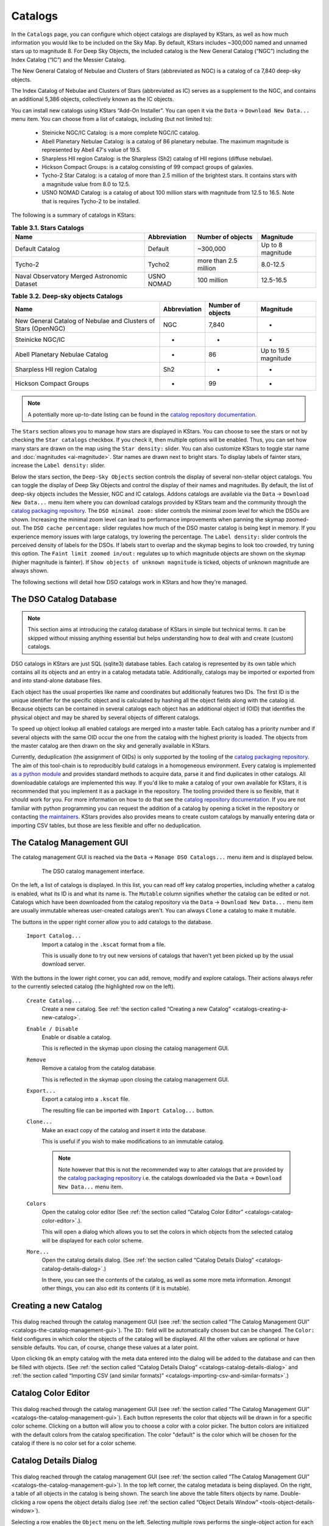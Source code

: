 ========
Catalogs
========

|Catalogs Window|

In the ``Catalogs`` page, you can configure which object catalogs are displayed by KStars, as well as how much information you would like to be included on the Sky Map. By default, KStars includes ~300,000 named and unnamed stars up to magnitude 8.  For Deep Sky Objects, the included catalog is the New General Catalog (“NGC”) including the Index Catalog (“IC”) and the Messier Catalog.

The New General Catalog of Nebulae and Clusters of Stars
(abbreviated as NGC) is a catalog of ca 7,840 deep-sky objects.

The Index Catalog of Nebulae and Clusters of Stars (abbreviated
as IC) serves as a supplement to the NGC, and contains an
additional 5,386 objects, collectively known as the IC objects.

You can install new catalogs using KStars “Add-On Installer”.
You can open it via the ``Data`` → ``Download New Data...`` menu item.
You can choose from a list of catalogs, including (but not
limited to):

    -  Steinicke NGC/IC Catalog: is a more complete NGC/IC
       catalog.

    -  Abell Planetary Nebulae Catalog: is a catalog of 86
       planetary nebulae. The maximum magnitude is represented
       by Abell 47's value of 19.5.

    -  Sharpless HII region Catalog: is the Sharpless (Sh2)
       catalog of HII regions (diffuse nebulae).

    -  Hickson Compact Groups: is a catalog consisting of 99
       compact groups of galaxies.

    -  Tycho-2 Star Catalog: is a catalog of more than 2.5
       million of the brightest stars. It contains stars with a
       magnitude value from 8.0 to 12.5.

    -  USNO NOMAD Catalog: is a catalog of about 100 million
       stars with magnitude from 12.5 to 16.5. Note that is
       requires Tycho-2 to be installed.

The following is a summary of catalogs in KStars:

.. table:: **Table 3.1. Stars Catalogs**
   :name: catalogs-stars

   +----------------+--------------+----------------+----------------+
   | Name           | Abbreviation | Number of      | Magnitude      |
   |                |              | objects        |                |
   +================+==============+================+================+
   | Default        | Default      | ~300,000       | Up to 8        |
   | Catalog        |              |                | magnitude      |
   +----------------+--------------+----------------+----------------+
   | Tycho-2        | Tycho2       | more than 2.5  | 8.0-12.5       |
   |                |              | million        |                |
   +----------------+--------------+----------------+----------------+
   | Naval          | USNO NOMAD   | 100 million    | 12.5-16.5      |
   | Observatory    |              |                |                |
   | Merged         |              |                |                |
   | Astronomic     |              |                |                |
   | Dataset        |              |                |                |
   +----------------+--------------+----------------+----------------+

.. table:: **Table 3.2. Deep-sky objects Catalogs**
   :name: catalogs-deepsky-objects

   +----------------+--------------+----------------+----------------+
   | Name           | Abbreviation | Number of      | Magnitude      |
   |                |              | objects        |                |
   +================+==============+================+================+
   | New General    | NGC          | 7,840          | -              |
   | Catalog of     |              |                |                |
   | Nebulae and    |              |                |                |
   | Clusters of    |              |                |                |
   | Stars          |              |                |                |
   | (OpenNGC)      |              |                |                |
   +----------------+--------------+----------------+----------------+
   | Steinicke      | -            | -              | -              |
   | NGC/IC         |              |                |                |
   +----------------+--------------+----------------+----------------+
   | Abell          | -            | 86             | Up to 19.5     |
   | Planetary      |              |                | magnitude      |
   | Nebulae        |              |                |                |
   | Catalog        |              |                |                |
   +----------------+--------------+----------------+----------------+
   | Sharpless HII  | Sh2          | -              | -              |
   | region Catalog |              |                |                |
   +----------------+--------------+----------------+----------------+
   | Hickson        | -            | 99             | -              |
   | Compact Groups |              |                |                |
   +----------------+--------------+----------------+----------------+

.. note::

    A potentially more up-to-date listing can be found in the
    `catalog repository
    documentation <https://protagon.space/catalogs/pages/catalogs.html>`__.

The ``Stars`` section allows you to manage how stars are displayed
in KStars. You can choose to see the stars or not by checking
the ``Star catalogs`` checkbox. If you check it, then multiple
options will be enabled. Thus, you can set how many stars are
drawn on the map using the ``Star density:`` slider. You can also
customize KStars to toggle star name and
:doc:`magnitudes  <ai-magnitude>`. Star names are drawn next
to bright stars. To display labels of fainter stars, increase
the ``Label density:`` slider.

Below the stars section, the ``Deep-Sky Objects`` section controls
the display of several non-stellar object catalogs. You can
toggle the display of Deep Sky Objects and control the display
of their names and magnitudes. By default, the list of deep-sky
objects includes the Messier, NGC and IC catalogs. Addons
catalogs are available via the ``Data`` → ``Download New Data...`` menu
item where you can download catalogs provided by KStars team
and the community through the `catalog packaging
repository <https://invent.kde.org/vboettcher/kstars-catalogs>`__.
The ``DSO minimal zoom:`` slider controls the minimal zoom level
for which the DSOs are shown. Increasing the minimal zoom level
can lead to performance improvements when panning the skymap
zoomed-out. The ``DSO cache percentage:`` slider regulates how much
of the DSO master catalog is being kept in memory. If you
experience memory issues with large catalogs, try lowering the
percentage. The ``Label density:`` slider controls the perceived
density of labels for the DSOs. If labels start to overlap and
the skymap begins to look too crowded, try tuning this option.
The ``Faint limit zoomed in/out:`` regulates up to which magnitude
objects are shown on the skymap (higher magnitude is fainter).
If ``Show objects of unknown magnitude`` is ticked, objects of
unknown magnitude are always shown.

The following sections will detail how DSO catalogs work in
KStars and how they're managed.

.. _catalogs-the-dso-catalog-database:

The DSO Catalog Database
=========================

.. note::

   This section aims at introducing the catalog database of
   KStars in simple but technical terms. It can be skipped
   without missing anything essential but helps
   understanding how to deal with and create (custom)
   catalogs.

DSO catalogs in KStars are just SQL (sqlite3) database
tables. Each catalog is represented by its own table which
contains all its objects and an entry in a catalog metadata
table. Additionally, catalogs may be imported or exported
from and into stand-alone database files.

Each object has the usual properties like name and
coordinates but additionally features two IDs. The first ID
is the unique identifier for the specific object and is
calculated by hashing all the object fields along with the
catalog id. Because objects can be contained in several
catalogs each object has an additional object id (OID) that
identifies the physical object and may be shared by several
objects of different catalogs.

To speed up object lookup all enabled catalogs are merged
into a master table. Each catalog has a priority number and
if several objects with the same OID occur the one from the
catalog with the highest priority is loaded. The objects
from the master catalog are then drawn on the sky and
generally available in KStars.

Currently, deduplication (the assignment of OIDs) is only
supported by the tooling of the `catalog packaging
repository <https://invent.kde.org/vboettcher/kstars-catalogs>`__.
The aim of this tool-chain is to reproducibly build catalogs
in a homogeneous environment. Every catalog is implemented
`as a python
module <https://invent.kde.org/vboettcher/kstars-catalogs/-/blob/master/catalogs/sharpless_2.py>`__
and provides standard methods to acquire data, parse it and
find duplicates in other catalogs. All downloadable catalogs
are implemented this way. If you'd like to make a catalog of
your own available for KStars, it is recommended that you
implement it as a package in the repository. The tooling
provided there is so flexible, that it should work for you.
For more information on how to do that see the `catalog
repository
documentation <https://protagon.space/catalogs/>`__. If you
are not familiar with python programming you can request the
addition of a catalog by opening a ticket in the repository
or contacting `the
maintainers <https://invent.kde.org/vboettcher/kstars-catalogs/-/project_members>`__.
KStars provides also provides means to create custom
catalogs by manually entering data or importing CSV tables,
but those are less flexible and offer no deduplication.

.. _catalogs-the-catalog-management-gui:

The Catalog Management GUI
===========================

The catalog management GUI is reached via the ``Data`` → ``Manage
DSO Catalogs...`` menu item and is displayed below.

      |The DSO catalog management interface.|

         The DSO catalog management interface.

On the left, a list of catalogs is displayed. In this list,
you can read off key catalog properties, including whether a
catalog is enabled, what its ID is and what its name is. The
``Mutable`` column signifies whether the catalog can be edited
or not. Catalogs which have been downloaded from the catalog
repository via the ``Data`` → ``Download New Data...`` menu item are
usually immutable whereas user-created catalogs aren't. You
can always ``Clone`` a catalog to make it mutable.

The buttons in the upper right corner allow you to add
catalogs to the database.

   ``Import Catalog...``
      Import a catalog in the ``.kscat`` format from a file.

      This is usually done to try out new versions of
      catalogs that haven't yet been picked up by the usual
      download server.

With the buttons in the lower right corner, you can add,
remove, modify and explore catalogs. Their actions always
refer to the currently selected catalog (the highlighted row
on the left).

   ``Create Catalog...``
      Create a new catalog. See :ref:`the section called
      “Creating a new Catalog” <catalogs-creating-a-new-catalog>`.

   ``Enable / Disable``
      Enable or disable a catalog.

      This is reflected in the skymap upon closing the
      catalog management GUI.

   ``Remove``
      Remove a catalog from the catalog database.

      This is reflected in the skymap upon closing the
      catalog management GUI.

   ``Export...``
      Export a catalog into a ``.kscat`` file.

      The resulting file can be imported with ``Import
      Catalog...`` button.

   ``Clone...``
      Make an exact copy of the catalog and insert it into
      the database.

      This is useful if you wish to make modifications to an
      immutable catalog.

      .. note::

         Note however that this is not the recommended way
         to alter catalogs that are provided by the `catalog
         packaging
         repository <https://invent.kde.org/vboettcher/kstars-catalogs>`__
         i.e. the catalogs downloaded via the ``Data`` →
         ``Download New Data...`` menu item.

   ``Colors``
      Open the catalog color editor (See :ref:`the section called
      “Catalog Color
      Editor”  <catalogs-catalog-color-editor>`.).

      This will open a dialog which allows you to set the
      colors in which objects from the selected catalog will
      be displayed for each color scheme.

   ``More...``
      Open the catalog details dialog. (See :ref:`the section
      called “Catalog Details
      Dialog”  <catalogs-catalog-details-dialog>`.)

      In there, you can see the contents of the catalog, as
      well as some more meta information. Amongst other
      things, you can also edit its contents (if it is
      mutable).

.. _catalogs-creating-a-new-catalog:

Creating a new Catalog
=======================

  |Catalog creation dialog.|

This dialog reached through the catalog management GUI (see
:ref:`the section called “The Catalog Management
GUI” <catalogs-the-catalog-management-gui>`). The ``ID:`` field will be
automatically chosen but can be changed. The ``Color:`` field
configures in which color the objects of the catalog will be
displayed. All the other values are optional or have
sensible defaults. You can, of course, change these values
at a later point.

Upon clicking ``Ok`` an empty catalog with the meta data entered
into the dialog will be added to the database and can then
be filled with objects. (See :ref:`the section called “Catalog
Details Dialog” <catalogs-catalog-details-dialog>` and :ref:`the
section called “Importing CSV (and similar
formats)” <catalogs-importing-csv-and-similar-formats>`.)

.. _catalogs-catalog-color-editor:

Catalog Color Editor
=====================

  |The catalog color editor.|

This dialog reached through the catalog management GUI (see
:ref:`the section called “The Catalog Management
GUI” <catalogs-the-catalog-management-gui>`). Each button represents
the color that objects will be drawn in for a specific color
scheme. Clicking on a button will allow you to choose a
color with a color picker. The button colors are initialized
with the default colors from the catalog specification. The
color "default" is the color which will be chosen for the
catalog if there is no color set for a color scheme.

.. _catalogs-catalog-details-dialog:

Catalog Details Dialog
=======================

  |The catalog details dialog.|

This dialog reached through the catalog management GUI (see
:ref:`the section called “The Catalog Management
GUI” <catalogs-the-catalog-management-gui>`). In the top left
corner, the catalog metadata is being displayed. On the
right, a table of all objects in the catalog is being shown.
The search line above the table filters objects by name.
Double-clicking a row opens the object details dialog (see
:ref:`the section called “Object Details
Window” <tools-object-details-window>`).

Selecting a row enables the ``Object`` menu on the left.
Selecting multiple rows performs the single-object action
for each selected object.

   ``Edit...``
      Edit the catalog object. (See :ref:`the section called
      “Adding/Editing Objects” <catalogs-addingediting-objects>`).

   ``Remove``
      Removes the object from the catalog.

Below the ``Object`` section, the general catalog options are
situated.

   ``Edit Catalog Meta...``
      Edit the catalog metadata displayed in the top left.
      This opens the dialog described in :ref:`the section called
      “Creating a new Catalog” <catalogs-creating-a-new-catalog>`.

   ``Add Object...``
      Add an object to the catalog. (See :ref:`the section called
      “Adding/Editing Objects” <catalogs-addingediting-objects>`.)

   ``Import CSV...``
      Import objects from a tabular text format (csv, tsv,
      etc.) into the catalog. (See :ref:`the section called
      “Importing CSV (and similar formats)” <catalogs-importing-csv-and-similar-formats>`.)

.. _catalogs-addingediting-objects:

Adding/Editing Objects
-----------------------

    |Add/Edit DSO Dialog|

This dialog allows to create or edit a deep sky object
(DSO). The Basics section contains fields that have to be
filled in.

  ``Name``:
     The name of the object which will be displayed in
     the sky.

  ``Type``:
     The type of the object.

  ``RA / Dec (°, J2000)``:
     The coordinates of the object in degrees and with
     respect to the J2000 epoch.

  ``Apparent magnitude``:
     The apparent magnitude of the object.

The ``Optional`` section contains data fields that are
optional, is divided into two subsections. They are set
to and can be left at their defaults.

The ``Size Info in Arcminutes`` subsection. The object is
modeled as an ellipse which is described by its major and
minor axis.

The ``Misc`` subsection.

  ``Long name``:
     A longer, more descriptive name.

     Usually, the long name is something like “Andromeda
     Galaxy” for the object M31. It can contain
     alternative designations and names in other
     catalogs as well.

  ``Catalog identifier``:
     A catalog internal identifier.

     For example the screenshot above, the object
     originates from the OpenNGC catalog where each row
     is identified by “NGCXXXX”.

  ``Flux``:
     The flux of the object. Only applies for radio
     sources.

  ``Position angle (°)``:
     If the object is extended, it must have some
     orientation in the sky. The position angle is the
     angle between its major axis and a straight line to
     the north pole.

.. _catalogs-importing-csv-and-similar-formats:

Importing CSV (and similar formats)
------------------------------------

     |Importing CSV Catalogs|

The screenshot above shows the CSV import dialog in its
default state. In the ``Input`` section, you can configure
the csv parser. The ``Comment prefix:`` is the character that
signals commented-out lines in the input. The ``Separator:``
should be adjusted to fit your input. Usually, it is “,”
or “;” but other separators can occur. Finally, you can
choose to skip a number of lines at the beginning of the
file. ``Select/Read`` button lets you choose a csv file to
read with the above configuration. After that, the dialog
will look as in the screenshot below.

     |image2|

In the top right you can choose whether coordinates are
being expressed in degrees or hours/minutes/seconds. The
``Mapping`` section lets you map columns in the CSV file to
data fields in KStars. Selecting ``Ignore`` assigns the
default value for this field. Entering your own text will
use this as the value for every object being read. The
``Type Mapping`` section maps strings to object types. You
can add and remove mappings by clicking + or -. When
you're done mapping, you can test your settings by
clicking ``Preview`` to read the first few objects from the
csv. If you are satisfied you can click ``OK`` to import the
whole catalog or adjust your settings and preview again.
As a reference, a mapping for the OpenNGC catalog is
shown in the below screenshot.

     |image3|

.. |Catalogs Window| image:: /images/viewops.png
.. |The DSO catalog management interface.| image:: /images/dso_manager.png
.. |Catalog creation dialog.| image:: /images/create_catalog.png
.. |The catalog color editor.| image:: /images/color_editor.png
.. |The catalog details dialog.| image:: /images/catalog_details.png
.. |Add/Edit DSO Dialog| image:: /images/add_object.png
.. |Importing CSV Catalogs| image:: /images/csv_import.png
.. |image2| image:: /images/csv_import_populated.png
.. |image3| image:: /images/csv_openngc.png
